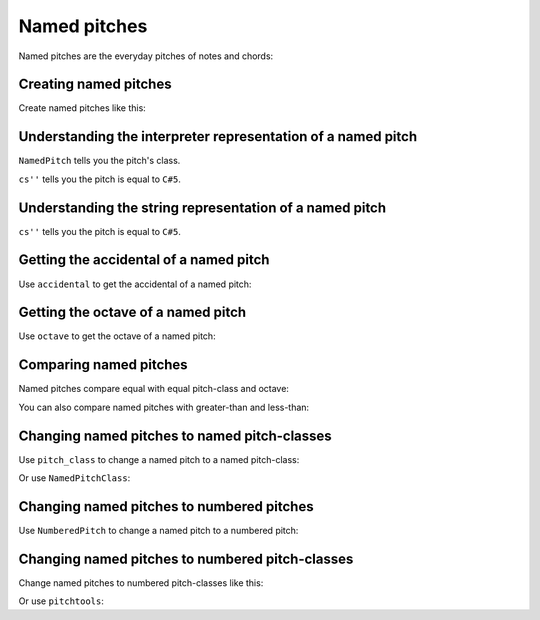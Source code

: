 Named pitches
=============

..  abjad::

    import abjad

Named pitches are the everyday pitches of notes and chords:

..  abjad::

    note = abjad.Note("cs''8")
    note.written_pitch

..  abjad::

    show(note)


Creating named pitches
----------------------

Create named pitches like this:

..  abjad::

    named_pitch = abjad.NamedPitch("cs''")


Understanding the interpreter representation of a named pitch
-------------------------------------------------------------

..  abjad::

    named_pitch

``NamedPitch`` tells you the pitch's class.

``cs''`` tells you the pitch is equal to ``C#5``.


Understanding the string representation of a named pitch
--------------------------------------------------------

..  abjad::

    str(named_pitch)

``cs''`` tells you the pitch is equal to ``C#5``.


Getting the accidental of a named pitch
---------------------------------------

Use ``accidental`` to get the accidental of a named pitch:

..  abjad::

    named_pitch.accidental


Getting the octave of a named pitch
-----------------------------------

Use ``octave`` to get the octave of a named pitch:

..  abjad::

    named_pitch.octave


Comparing named pitches
-----------------------

Named pitches compare equal with equal pitch-class and octave:

..  abjad::

    named_pitch_1 = abjad.NamedPitch("cs''")
    named_pitch_2 = abjad.NamedPitch("df''")

..  abjad::

    named_pitch_1 == named_pitch_1
    named_pitch_1 == named_pitch_2

..  abjad::

    named_pitch_2 == named_pitch_1
    named_pitch_2 == named_pitch_2

You can also compare named pitches with greater-than and less-than:

..  abjad::

    named_pitch_1 < named_pitch_1
    named_pitch_1 < named_pitch_2
    named_pitch_2 < named_pitch_1
    named_pitch_2 < named_pitch_2

..  abjad::

    named_pitch_1 <= named_pitch_1
    named_pitch_1 <= named_pitch_2
    named_pitch_2 <= named_pitch_1
    named_pitch_2 <= named_pitch_2

..  abjad::

    named_pitch_1 > named_pitch_1
    named_pitch_1 > named_pitch_2
    named_pitch_2 > named_pitch_1
    named_pitch_2 > named_pitch_2

..  abjad::

    named_pitch_1 >= named_pitch_1
    named_pitch_1 >= named_pitch_2
    named_pitch_2 >= named_pitch_1
    named_pitch_2 >= named_pitch_2


Changing named pitches to named pitch-classes
---------------------------------------------

Use ``pitch_class`` to change a named pitch to a named pitch-class:

..  abjad::

    named_pitch.pitch_class

Or use ``NamedPitchClass``:

..  abjad::

    abjad.NamedPitchClass(named_pitch)


Changing named pitches to numbered pitches
------------------------------------------

Use ``NumberedPitch`` to change a named pitch to a numbered pitch:

..  abjad::

    abjad.NumberedPitch(named_pitch)


Changing named pitches to numbered pitch-classes
------------------------------------------------

Change named pitches to numbered pitch-classes like this:

Or use ``pitchtools``:

..  abjad::

    abjad.NumberedPitchClass(named_pitch)
